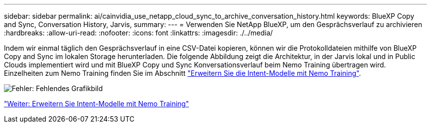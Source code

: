 ---
sidebar: sidebar 
permalink: ai/cainvidia_use_netapp_cloud_sync_to_archive_conversation_history.html 
keywords: BlueXP Copy and Sync, Conversation History, Jarvis, 
summary:  
---
= Verwenden Sie NetApp BlueXP, um den Gesprächsverlauf zu archivieren
:hardbreaks:
:allow-uri-read: 
:nofooter: 
:icons: font
:linkattrs: 
:imagesdir: ./../media/


[role="lead"]
Indem wir einmal täglich den Gesprächsverlauf in eine CSV-Datei kopieren, können wir die Protokolldateien mithilfe von BlueXP Copy and Sync im lokalen Storage herunterladen. Die folgende Abbildung zeigt die Architektur, in der Jarvis lokal und in Public Clouds implementiert wird und mit BlueXP Copy und Sync Konversationsverlauf beim Nemo Training übertragen wird. Einzelheiten zum Nemo Training finden Sie im Abschnitt link:cainvidia_expand_intent_models_using_nemo_training.html["Erweitern Sie die Intent-Modelle mit Nemo Training"].

image:cainvidia_image5.png["Fehler: Fehlendes Grafikbild"]

link:cainvidia_expand_intent_models_using_nemo_training.html["Weiter: Erweitern Sie Intent-Modelle mit Nemo Training"]
